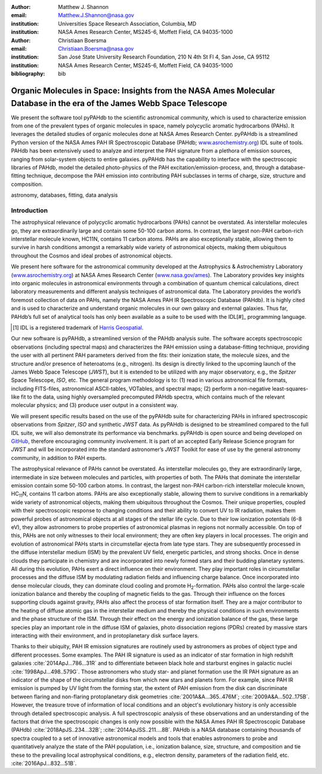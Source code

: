 :author: Matthew J. Shannon
:email: Matthew.J.Shannon@nasa.gov
:institution: Universities Space Research Association, Columbia, MD
:institution: NASA Ames Research Center, MS245-6, Moffett Field, CA 94035-1000

:author: Christiaan Boersma
:email: Christiaan.Boersma@nasa.gov
:institution: San José State University Research Foundation, 210 N 4th St Fl 4, San Jose, CA 95112
:institution: NASA Ames Research Center, MS245-6, Moffett Field, CA 94035-1000

:bibliography: bib

-----------------------------------------------------------------------------------------------------------------------
Organic Molecules in Space: Insights from the NASA Ames Molecular Database in the era of the James Webb Space Telescope
-----------------------------------------------------------------------------------------------------------------------

.. class:: abstract

   We present the software tool pyPAHdb to the scientific astronomical
   community, which is used to characterize emission from one of the
   prevalent types of organic molecules in space, namely polycyclic
   aromatic hydrocarbons (PAHs). It leverages the detailed studies of
   organic molecules done at NASA Ames Research Center. pyPAHdb is a
   streamlined Python version of the NASA Ames PAH IR Spectroscopic
   Database (PAHdb; `www.asrochemistry.org
   <http://www.astrochemistry.org/pahdb>`_) IDL suite of tools. PAHdb has
   been extensively used to analyze and interpret the PAH signature
   from a plethora of emission sources, ranging from solar-system
   objects to entire galaxies. pyPAHdb has the capability to interface
   with the spectroscopic libraries of PAHdb, model the detailed
   photo-physics of the PAH excitation/emission-process, and, through
   a database-fitting technique, decompose the PAH emission into
   contributing PAH subclasses in terms of charge, size, structure and
   composition.

.. class:: keywords

   astronomy, databases, fitting, data analysis

Introduction
------------

The astrophysical relevance of polycyclic aromatic hydrocarbons (PAHs)
cannot be overstated. As interstellar molecules go, they are
extraordinarily large and contain some 50-100 carbon atoms. In
contrast, the largest non-PAH carbon-rich interstellar molecule known,
HC11N, contains 11 carbon atoms. PAHs are also exceptionally stable,
allowing them to survive in harsh conditions amongst a remarkably wide
variety of astronomical objects, making them ubiquitous throughout the
Cosmos and ideal probes of astronomical objects.

We present here software for the astronomical community developed at
the Astrophysics & Astrochemistry Laboratory (`www.asrochemistry.org
<http://www.astrochemistry.org/pahdb>`_) at NASA Ames Research Center
(`www.nasa.gov/ames <http://www.nasa.gov/ames>`_). The Laboratory
provides key insights into organic molecules in astronomical
environments through a combination of quantum chemical calculations,
direct laboratory measurements and different analysis techniques of
astronomical data. The Laboratory provides the world’s foremost
collection of data on PAHs, namely the NASA Ames PAH IR Spectroscopic
Database (PAHdb). It is highly cited and is used to characterize and
understand organic molecules in our own galaxy and external
galaxies. Thus far, PAHdb’s full set of analytical tools has only been
available as a suite to be used with the IDL[#]_ programming language.

.. [#] IDL is a registered trademark of `Harris Geospatial <http://www.harrisgeospatial.com/ProductsandSolutions/GeospatialProducts/IDL.aspx>`_.

Our new software is pyPAHdb, a streamlined version of the PAHdb
analysis suite. The software accepts spectroscopic observations
(including spectral maps) and characterizes the PAH emission using a
database-fitting technique, providing the user with all pertinent PAH
parameters derived from the fits: their ionization state, the molecule
sizes, and the structure and/or presence of heteroatoms (e.g.,
nitrogen). Its design is directly linked to the upcoming launch of the
James Webb Space Telescope (*JWST*), but it is extended to be utilized
with any major observatory, e.g., the *Spitzer* Space Telescope,
*ISO*, etc. The general program methodology is to: (1) read in various
astronomical file formats, including FITS-files, astronomical
ASCII-tables, VOTables, and spectral maps; (2) perform a non-negative
least-squares-like fit to the data, using highly oversampled
precomputed PAHdb spectra, which contains much of the relevant
molecular physics; and (3) produce user output in a consistent way.

We will present specific results based on the use of the pyPAHdb suite
for characterizing PAHs in infrared spectroscopic observations from
*Spitzer*, *ISO* and synthetic *JWST* data. As pyPAHdb is designed to
be streamlined compared to the full IDL suite, we will also
demonstrate its performance via benchmarks. pyPAHdb is open source and
being developed on `GitHub <https://github.com/pahdb/pypahdb>`_,
therefore encouraging community involvement. It is part of an accepted
Early Release Science program for *JWST* and will be incorporated into
the standard astronomer’s *JWST* Toolkit for ease of use by the
general astronomy community, in addition to PAH experts.

The astrophysical relevance of PAHs cannot be overstated. As
interstellar molecules go, they are extraordinarily large,
intermediate in size between molecules and particles, with properties
of both. The PAHs that dominate the interstellar emission contain some
50-100 carbon atoms. In contrast, the largest non-PAH carbon-rich
interstellar molecule known, HC\ :sub:`11`\ N, contains 11 carbon
atoms. PAHs are also exceptionally stable, allowing them to survive
conditions in a remarkably wide variety of astronomical objects,
making them ubiquitous throughout the Cosmos. Their unique properties,
coupled with their spectroscopic response to changing conditions and
their ability to convert UV to IR radiation, makes them powerful
probes of astronomical objects at all stages of the stellar life
cycle. Due to their low ionization potentials (6-8 eV), they allow
astronomers to probe properties of astronomical plasmas in regions not
normally accessible. On top of this, PAHs are not only witnesses to
their local environment; they are often key players in local
processes. The origin and evolution of astronomical PAHs starts in
circumstellar ejecta from late type stars. They are subsequently
processed in the diffuse interstellar medium (ISM) by the prevalent UV
field, energetic particles, and strong shocks. Once in dense clouds
they participate in chemistry and are incorporated into newly formed
stars and their budding planetary systems. All during this evolution,
PAHs exert a direct influence on their environment. They play
important roles in circumstellar processes and the diffuse ISM by
modulating radiation fields and influencing charge balance. Once
incorporated into dense molecular clouds, they can dominate cloud
cooling and promote H\ :sub:`2`\ -formation. PAHs also control the
large-scale ionization balance and thereby the coupling of magnetic
fields to the gas. Through their influence on the forces supporting
clouds against gravity, PAHs also affect the process of star formation
itself. They are a major contributor to the heating of diffuse atomic
gas in the interstellar medium and thereby the physical conditions in
such environments and the phase structure of the ISM. Through their
effect on the energy and ionization balance of the gas, these large
species play an important role in the diffuse ISM of galaxies, photo
dissociation regions (PDRs) created by massive stars interacting with
their environment, and in protoplanetary disk surface layers.

Thanks to their ubiquity, PAH IR emission signatures are routinely
used by astronomers as probes of object type and different
processes. Some examples. The PAH IR signature is used as an indicator
of star formation in high redshift galaxies
:cite:`2014ApJ...786...31R` and to differentiate between black hole
and starburst engines in galactic nuclei
:cite:`1998ApJ...498..579G`. Those astronomers who study star- and
planet formation use the IR PAH signature as an indicator of the shape
of the circumstellar disks from which new stars and planets form. For
example, since PAH IR emission is pumped by UV light from the forming
star, the extent of PAH emission from the disk can discriminate
between flaring and non-flaring protoplanetary disk geometries
:cite:`2001A&A...365..476M`; :cite:`2009A&A...502..175B`. However, the
treasure trove of information of local conditions and an object's
evolutionary history is only accessible through detailed spectroscopic
analysis. A full spectroscopic analysis of these observations and an
understanding of the factors that drive the spectroscopic changes is
only now possible with the NASA Ames PAH IR Spectroscopic Database
(PAHdb) :cite:`2018ApJS..234...32B`;
:cite:`2014ApJSS..211....8B`. PAHdb is a NASA database containing
thousands of spectra coupled to a set of innovative astronomical
models and tools that enables astronomers to probe and quantitatively
analyze the state of the PAH population, i.e., ionization balance,
size, structure, and composition and tie these to the prevailing local
astrophysical conditions, e.g., electron density, parameters of the
radiation field, etc. :cite:`2016ApJ...832...51B`.
